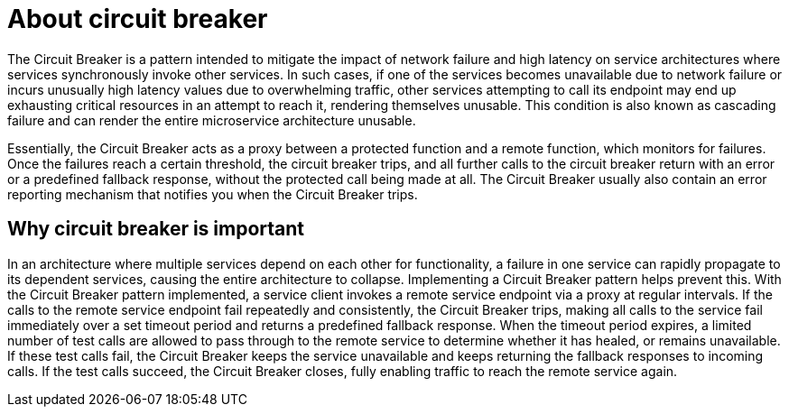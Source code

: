[id='about-circuit-breaker_{context}']
= About circuit breaker

// TODO: maybe break this down into a briefer, list-like section
The Circuit Breaker is a pattern intended to mitigate the impact of network failure and high latency on service architectures where services synchronously invoke other services.
In such cases, if one of the services becomes unavailable due to network failure or incurs unusually high latency values due to overwhelming traffic, other services attempting to call its endpoint may end up exhausting critical resources in an attempt to reach it, rendering themselves unusable.
This condition is also known as cascading failure and can render the entire microservice architecture unusable.

Essentially, the Circuit Breaker acts as a proxy between a protected function and a remote function, which monitors for failures.
Once the failures reach a certain threshold, the circuit breaker trips, and all further calls to the circuit breaker return with an error or a predefined fallback response, without the protected call being made at all.
The Circuit Breaker usually also contain an error reporting mechanism that notifies you when the Circuit Breaker trips.

[discrete]
== Why circuit breaker is important

In an architecture where multiple services depend on each other for functionality, a failure in one service can rapidly propagate to its dependent services, causing the entire architecture to collapse.
Implementing a Circuit Breaker pattern helps prevent this.
With the Circuit Breaker pattern implemented, a service client invokes a remote service endpoint via a proxy at regular intervals.
If the calls to the remote service endpoint fail repeatedly and consistently, the Circuit Breaker trips, making all calls to the service fail immediately over a set timeout period and returns a predefined fallback response.
When the timeout period expires, a limited number of test calls are allowed to pass through to the remote service to determine whether it has healed, or remains unavailable.
If these test calls fail, the Circuit Breaker keeps the service unavailable and keeps returning the fallback responses to incoming calls.
If the test calls succeed, the Circuit Breaker closes, fully enabling traffic to reach the remote service again.
